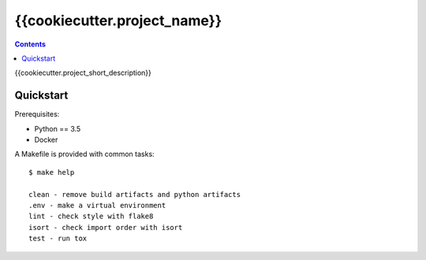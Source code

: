 =============================
{{cookiecutter.project_name}}
=============================

.. contents::


{{cookiecutter.project_short_description}}


Quickstart
----------

Prerequisites:

* Python == 3.5
* Docker

A Makefile is provided with common tasks::

    $ make help

    clean - remove build artifacts and python artifacts
    .env - make a virtual environment
    lint - check style with flake8
    isort - check import order with isort
    test - run tox
